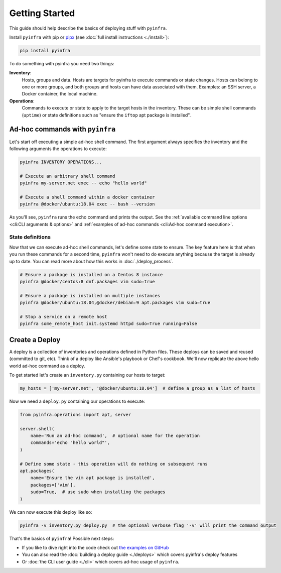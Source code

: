 Getting Started
===============

This guide should help describe the basics of deploying stuff with ``pyinfra``.


Install ``pyinfra`` with pip or `pipx <https://pipxproject.github.io/pipx/>`_ (see :doc:`full install instructions <./install>`):

.. code:: bash

    pip install pyinfra

To do something with pyinfra you need two things:

**Inventory**:
    Hosts, groups and data. Hosts are targets for pyinfra to execute commands or state changes. Hosts can belong to one or more groups, and both groups and hosts can have data associated with them. Examples: an SSH server, a Docker container, the local machine.

**Operations**:
    Commands to execute or state to apply to the target hosts in the inventory. These can be simple shell commands (``uptime``) or state definitions such as "ensure the ``iftop`` apt package is installed".

Ad-hoc commands with ``pyinfra``
--------------------------------

Let's start off executing a simple ad-hoc shell command. The first argument always specifies the inventory and the following arguments the operations to execute:

.. code:: shell

    pyinfra INVENTORY OPERATIONS...

    # Execute an arbitrary shell command
    pyinfra my-server.net exec -- echo "hello world"

    # Execute a shell command within a docker container
    pyinfra @docker/ubuntu:18.04 exec -- bash --version

As you'll see, ``pyinfra`` runs the echo command and prints the output. See the :ref:`available command line options <cli:CLI arguments & options>` and :ref:`examples of ad-hoc commands <cli:Ad-hoc command execution>`.

State definitions
~~~~~~~~~~~~~~~~~

Now that we can execute ad-hoc shell commands, let's define some state to ensure. The key feature here is that when you run these commands for a second time, ``pyinfra`` won't need to do execute anything because the target is already up to date. You can read more about how this works in :doc:`./deploy_process`.

.. code:: shell

    # Ensure a package is installed on a Centos 8 instance
    pyinfra @docker/centos:8 dnf.packages vim sudo=true

    # Ensure a package is installed on multiple instances
    pyinfra @docker/ubuntu:18.04,@docker/debian:9 apt.packages vim sudo=true

    # Stop a service on a remote host
    pyinfra some_remote_host init.systemd httpd sudo=True running=False


Create a Deploy
---------------

A deploy is a collection of inventories and operations defined in Python files. These deploys can be saved and reused (committed to git, etc). Think of a deploy like Ansible's playbook or Chef's cookbook. We'll now replicate the above hello world ad-hoc command as a deploy.

To get started let's create an ``inventory.py`` containing our hosts to target:

.. code:: python

    my_hosts = ['my-server.net', '@docker/ubuntu:18.04']  # define a group as a list of hosts

Now we need a ``deploy.py`` containing our operations to execute:

.. code:: python

    from pyinfra.operations import apt, server

    server.shell(
        name='Run an ad-hoc command',  # optional name for the operation
        commands='echo "hello world"',
    )

    # Define some state - this operation will do nothing on subsequent runs
    apt.packages(
        name='Ensure the vim apt package is installed',
        packages=['vim'],
        sudo=True,  # use sudo when installing the packages
    )

We can now execute this deploy like so:

.. code:: shell

    pyinfra -v inventory.py deploy.py  # the optional verbose flag '-v' will print the command output

That's the basics of ``pyinfra``! Possible next steps:

+ If you like to dive right into the code check out `the examples on GitHub <https://github.com/Fizzadar/pyinfra/tree/master/examples>`_
+ You can also read the :doc:`building a deploy guide <./deploys>` which covers pyinfra's deploy features
+ Or :doc:`the CLI user guide <./cli>` which covers ad-hoc usage of ``pyinfra``.
